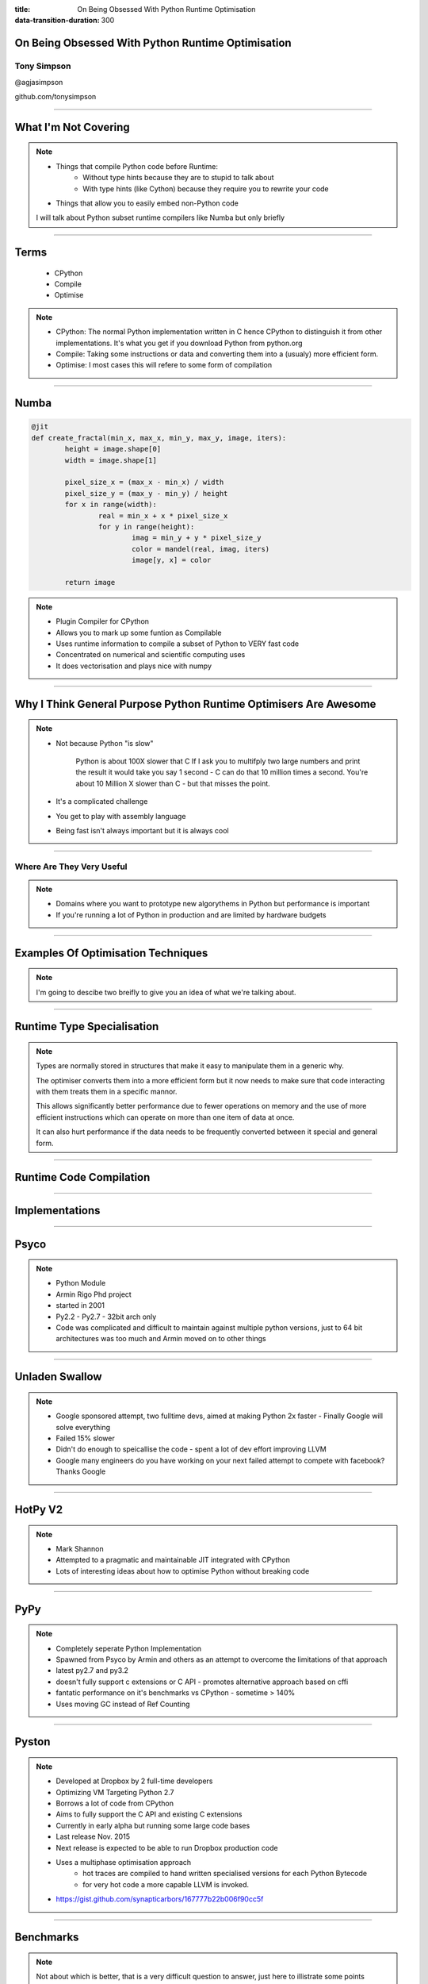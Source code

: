 :title: On Being Obsessed With Python Runtime Optimisation
:data-transition-duration: 300


On Being Obsessed With Python Runtime Optimisation
==================================================

Tony Simpson
------------

@agjasimpson

github.com/tonysimpson

----


What I'm Not Covering
=====================


.. note::
	* Things that compile Python code before Runtime:
		* Without type hints because they are to stupid to talk about
		* With type hints (like Cython) because they require you to rewrite your code
	* Things that allow you to easily embed non-Python code

	I will talk about Python subset runtime compilers like Numba but only 
	briefly

----


Terms
=====

	* CPython
	* Compile
	* Optimise

.. note::
	* CPython: The normal Python implementation written in C hence CPython to distinguish it from other implementations. It's what you get if you download Python from python.org
	* Compile: Taking some instructions or data and converting them into a (usualy) more efficient form.
	* Optimise: I most cases this will refere to some form of compilation

----


Numba
=====

.. code:: python

	@jit
	def create_fractal(min_x, max_x, min_y, max_y, image, iters):
		height = image.shape[0]
		width = image.shape[1]

		pixel_size_x = (max_x - min_x) / width
		pixel_size_y = (max_y - min_y) / height
		for x in range(width):
			real = min_x + x * pixel_size_x
			for y in range(height):
				imag = min_y + y * pixel_size_y
				color = mandel(real, imag, iters)
				image[y, x] = color

		return image

.. note::
	* Plugin Compiler for CPython
	* Allows you to mark up some funtion as Compilable
	* Uses runtime information to compile a subset of Python to VERY fast code
	* Concentrated on numerical and scientific computing uses
	* It does vectorisation and plays nice with numpy

----


Why I Think General Purpose Python Runtime Optimisers Are Awesome
=================================================================

.. note::
	* Not because Python "is slow"

		Python is about 100X slower that C
		If I ask you to multifply two large numbers and print the result it
		would take you say 1 second - C can do that 10 million times a second.
		You're about 10 Million X slower than C - but that misses the point.

	* It's a complicated challenge 
	* You get to play with assembly language
	* Being fast isn't always important but it is always cool
	
----

Where  Are They Very Useful
---------------------------

.. note::
	* Domains where you want to prototype new algorythems in Python but performance is important
	* If you're running a lot of Python in production and are limited by hardware budgets

----


Examples Of Optimisation Techniques
===================================

.. note::
	I'm going to descibe two breifly to give you an idea of what we're talking about.

----


Runtime Type Specialisation
===========================

.. image:: static/type_specialisation.png
    :height: 500px

.. note::
	Types are normally stored in structures that make it easy to manipulate them in a generic why.

	The optimiser converts them into a more efficient form but it now needs to make sure that code interacting with them treats them in a specific mannor.

	This allows significantly better performance due to fewer operations on memory and the use of more efficient instructions which can operate on more than one item of data at once.

	It can also hurt performance if the data needs to be frequently converted between it special and general form.

    
----

Runtime Code Compilation
========================

.. image:: static/code_compilation.png
    :height: 200px


----

Implementations
================

-----

Psyco
=====

.. image:: static/jit_timeline.png
    :height: 200px

.. note::
	* Python Module
	* Armin Rigo Phd project
	* started in 2001
	* Py2.2 - Py2.7 - 32bit arch only
	* Code was complicated and difficult to maintain against multiple python versions, just to 64 bit architectures was too much and Armin moved on to other things
	

---- 


Unladen Swallow
===============

.. image:: static/jit_timeline.png
    :height: 200px
    
.. note::
	* Google sponsored attempt, two fulltime devs, aimed at making Python 2x faster - Finally Google will solve everything
	* Failed 15% slower
	* Didn't do enough to speicallise the code - spent a lot of dev effort improving LLVM
	* Google many engineers do you have working on your next failed attempt to compete with facebook? Thanks Google

----


HotPy V2
========

.. image:: static/jit_timeline.png
    :height: 200px
    
.. note::
	* Mark Shannon
	* Attempted to a pragmatic and maintainable JIT integrated with CPython
	* Lots of interesting ideas about how to optimise Python without breaking code

----

PyPy
====

.. image:: static/jit_timeline.png
    :height: 200px

.. note::
	* Completely seperate Python Implementation
	* Spawned from Psyco by Armin and others as an attempt to overcome the limitations of that approach
	* latest py2.7 and py3.2
	* doesn't fully support c extensions or C API - promotes alternative approach based on cffi
	* fantatic performance on it's benchmarks vs CPython - sometime > 140%
	* Uses moving GC instead of Ref Counting 
	
----

Pyston
======

.. image:: static/jit_timeline.png
    :height: 200px

.. note::
	* Developed at Dropbox by 2 full-time developers
	* Optimizing VM Targeting Python 2.7
	* Borrows a lot of code from CPython
	* Aims to fully support the C API and existing C extensions
	* Currently in early alpha but running some large code bases
	* Last release Nov. 2015 
	* Next release is expected to be able to run Dropbox production code 
	* Uses a multiphase optimisation approach
		* hot traces are compiled to hand written specialised versions for each Python Bytecode
		* for very hot code a more capable LLVM is invoked.
	* https://gist.github.com/synapticarbors/167777b22b006f90cc5f

----


Benchmarks
==========

.. note::
	Not about which is better, that is a very difficult question to answer, just here to illistrate some points
	
----

Benchmarks
==========

.. image:: static/chaos_benchmark.png
    :height: 432px


----


Benchmarks
==========

.. image:: static/ai_benchmark.png
    :height: 432px


----

Benchmarks
==========

.. image:: static/sqlalchemy_benchmark.png
    :height: 432px


----

Benchmarks
==========

.. image:: static/django_benchmark.png
    :height: 432px


----

Benchmarks
==========

.. image:: static/loop_cost.png
    :height: 432px


----


PyPy Performance
================

CPython 2.7 


.. code::

	** Binary append **

	[  20KB ] write one unit at a time...                   2.7 MB/s
	[ 400KB ] write 20 units at a time...                  51.7 MB/s
	[ 400KB ] write 4096 units at a time...                4486 MB/s
	[  10MB ] write 1e6 units at a time...                 9620 MB/s
	
PyPy 2.7

.. code::

	** Binary append **

	[  20KB ] write one unit at a time...                  13.2 MB/s
	[ 400KB ] write 20 units at a time...                   299 MB/s
	[ 400KB ] write 4096 units at a time...                5141 MB/s
	[  10MB ] write 1e6 units at a time...                 5600 MB/s	

.. note::
	* There are cases where PyPy is slower than CPython
	* Here the small writes are faster in PyPy, probably because the 
	  loop gets optimised but large writes are slower maybe because the 
	  libraries aren't as well optimised as the code in CPython

----


Benchmarks
==========

.. image:: static/loop_cost.png
    :height: 432px


----


More PyPy
=========

Creating a JIT is a complex balancing act:

* Running Compiled Code / Time Spent Compiling
* Optimisations / Compatibility
* Mature Code / New Ideas 

.. note::
	PyPy is the only game in town at the moment but getting an idea of real 
	world performance is difficult - internet sources suggest between 30% 
	faster and 50% slower than CPython on Django and other large code bases.

	Why might PyPy and other JITs end up slowing things down

----

The Benchmarks Problem - Hidden Performance Regressions
=======================================================

.. image:: static/benchmark_vs_realworld.png
    :height: 500px

----

How To Create A JIT Which Is Real-World Fast
============================================


* Instrument youre JIT to measure performance at every optimisation point
* Run large real world applications like Django, Plone, Reddit(?)
* Base progress on analysis


.. note::
	Base your progress on analysis of what your JIT makes faster/slower and how commen these things are in real code.
	Better understanding of what is happending will lead to a better performing JIT.

----

Psyco Revisited
===============

Bring back Psyco!

.. note::
	PyPy not supporting most important C extensions is too much of a draw back for me.
	Pyston is heading in the right direction but it has a long way to go and still could fail like Unladen Swallow.
	I have a plan

----

Questions
=========

